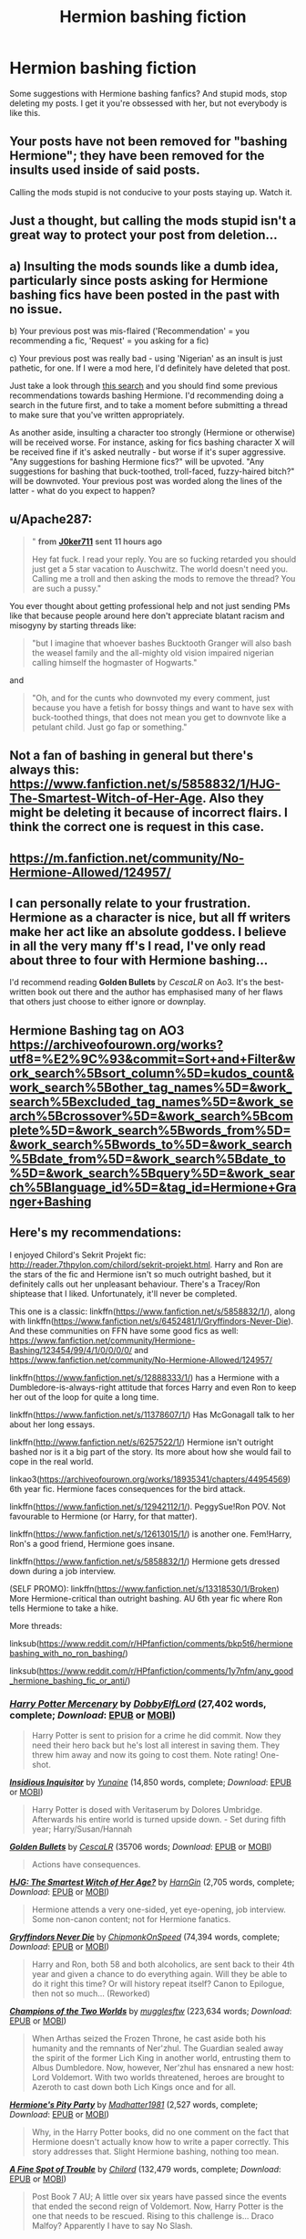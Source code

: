 #+TITLE: Hermion bashing fiction

* Hermion bashing fiction
:PROPERTIES:
:Author: J0ker711
:Score: 6
:DateUnix: 1589266870.0
:DateShort: 2020-May-12
:FlairText: Recommendation
:END:
Some suggestions with Hermione bashing fanfics? And stupid mods, stop deleting my posts. I get it you're obssessed with her, but not everybody is like this.


** Your posts have not been removed for "bashing Hermione"; they have been removed for the insults used inside of said posts.

Calling the mods stupid is not conducive to your posts staying up. Watch it.
:PROPERTIES:
:Author: the-phony-pony
:Score: 1
:DateUnix: 1589325477.0
:DateShort: 2020-May-13
:END:


** Just a thought, but calling the mods stupid isn't a great way to protect your post from deletion...
:PROPERTIES:
:Author: Asviloka
:Score: 46
:DateUnix: 1589289489.0
:DateShort: 2020-May-12
:END:


** a) Insulting the mods sounds like a dumb idea, particularly since posts asking for Hermione bashing fics have been posted in the past with no issue.

b) Your previous post was mis-flaired ('Recommendation' = you recommending a fic, 'Request' = you asking for a fic)

c) Your previous post was really bad - using 'Nigerian' as an insult is just pathetic, for one. If I were a mod here, I'd definitely have deleted that post.

Just take a look through [[https://www.reddit.com/r/HPfanfiction/search?q=Hermione+bashing+flair%3ARequest+&restrict_sr=on][this search]] and you should find some previous recommendations towards bashing Hermione. I'd recommending doing a search in the future first, and to take a moment before submitting a thread to make sure that you've written appropriately.

As another aside, insulting a character too strongly (Hermione or otherwise) will be received worse. For instance, asking for fics bashing character X will be received fine if it's asked neutrally - but worse if it's super aggressive. "Any suggestions for bashing Hermione fics?" will be upvoted. "Any suggestions for bashing that buck-toothed, troll-faced, fuzzy-haired bitch?" will be downvoted. Your previous post was worded along the lines of the latter - what do you expect to happen?
:PROPERTIES:
:Author: matgopack
:Score: 23
:DateUnix: 1589301029.0
:DateShort: 2020-May-12
:END:


** u/Apache287:
#+begin_quote
  " *from* [[https://www.reddit.com/user/J0ker711][*J0ker711*]] *sent* *11 hours ago*

  Hey fat fuck. I read your reply. You are so fucking retarded you should just get a 5 star vacation to Auschwitz. The world doesn't need you. Calling me a troll and then asking the mods to remove the thread? You are such a pussy."
#+end_quote

You ever thought about getting professional help and not just sending PMs like that because people around here don't appreciate blatant racism and misogyny by starting threads like:

#+begin_quote
  "but I imagine that whoever bashes Bucktooth Granger will also bash the weasel family and the all-mighty old vision impaired nigerian calling himself the hogmaster of Hogwarts."
#+end_quote

and

#+begin_quote
  "Oh, and for the cunts who downvoted my every comment, just because you have a fetish for bossy things and want to have sex with buck-toothed things, that does not mean you get to downvote like a petulant child. Just go fap or something."
#+end_quote
:PROPERTIES:
:Author: Apache287
:Score: 18
:DateUnix: 1589308458.0
:DateShort: 2020-May-12
:END:


** Not a fan of bashing in general but there's always this: [[https://www.fanfiction.net/s/5858832/1/HJG-The-Smartest-Witch-of-Her-Age]]. Also they might be deleting it because of incorrect flairs. I think the correct one is request in this case.
:PROPERTIES:
:Author: Impossible-Poetry
:Score: 13
:DateUnix: 1589270361.0
:DateShort: 2020-May-12
:END:


** [[https://m.fanfiction.net/community/No-Hermione-Allowed/124957/]]
:PROPERTIES:
:Author: Fierysword5
:Score: 7
:DateUnix: 1589275968.0
:DateShort: 2020-May-12
:END:


** I can personally relate to your frustration. Hermione as a character is nice, but all ff writers make her act like an absolute goddess. I believe in all the very many ff's I read, I've only read about three to four with Hermione bashing...

I'd recommend reading *Golden Bullets* by /CescaLR/ on Ao3. It's the best-written book out there and the author has emphasised many of her flaws that others just choose to either ignore or downplay.
:PROPERTIES:
:Author: 888athenablack888
:Score: 10
:DateUnix: 1589288984.0
:DateShort: 2020-May-12
:END:


** Hermione Bashing tag on AO3\\
[[https://archiveofourown.org/works?utf8=%E2%9C%93&commit=Sort+and+Filter&work_search%5Bsort_column%5D=kudos_count&work_search%5Bother_tag_names%5D=&work_search%5Bexcluded_tag_names%5D=&work_search%5Bcrossover%5D=&work_search%5Bcomplete%5D=&work_search%5Bwords_from%5D=&work_search%5Bwords_to%5D=&work_search%5Bdate_from%5D=&work_search%5Bdate_to%5D=&work_search%5Bquery%5D=&work_search%5Blanguage_id%5D=&tag_id=Hermione+Granger+Bashing]]
:PROPERTIES:
:Author: aMiserable_creature
:Score: 3
:DateUnix: 1589303938.0
:DateShort: 2020-May-12
:END:


** Here's my recommendations:

I enjoyed Chilord's Sekrit Projekt fic: [[http://reader.7thpylon.com/chilord/sekrit-projekt.html]]. Harry and Ron are the stars of the fic and Hermione isn't so much outright bashed, but it definitely calls out her unpleasant behaviour. There's a Tracey/Ron shiptease that I liked. Unfortunately, it'll never be completed.

This one is a classic: linkffn([[https://www.fanfiction.net/s/5858832/1/]]), along with linkffn([[https://www.fanfiction.net/s/6452481/1/Gryffindors-Never-Die]]). And these communities on FFN have some good fics as well: [[https://www.fanfiction.net/community/Hermione-Bashing/123454/99/4/1/0/0/0/0/]] and [[https://www.fanfiction.net/community/No-Hermione-Allowed/124957/]]

linkffn([[https://www.fanfiction.net/s/12888333/1/]]) has a Hermione with a Dumbledore-is-always-right attitude that forces Harry and even Ron to keep her out of the loop for quite a long time.

linkffn([[https://www.fanfiction.net/s/11378607/1/]]) Has McGonagall talk to her about her long essays.

linkffn([[http://www.fanfiction.net/s/6257522/1/]]) Hermione isn't outright bashed nor is it a big part of the story. Its more about how she would fail to cope in the real world.

linkao3([[https://archiveofourown.org/works/18935341/chapters/44954569]]) 6th year fic. Hermione faces consequences for the bird attack.

linkffn([[https://www.fanfiction.net/s/12942112/1/]]). PeggySue!Ron POV. Not favourable to Hermione (or Harry, for that matter).

linkffn([[https://www.fanfiction.net/s/12613015/1/]]) is another one. Fem!Harry, Ron's a good friend, Hermione goes insane.

linkffn([[https://www.fanfiction.net/s/5858832/1/]]) Hermione gets dressed down during a job interview.

(SELF PROMO): linkffn([[https://www.fanfiction.net/s/13318530/1/Broken]]) More Hermione-critical than outright bashing. AU 6th year fic where Ron tells Hermione to take a hike.

More threads:

linksub([[https://www.reddit.com/r/HPfanfiction/comments/bkp5t6/hermionebashing_with_no_ron_bashing/]])

linksub([[https://www.reddit.com/r/HPfanfiction/comments/1y7nfm/any_good_hermione_bashing_fic_or_anti/]])
:PROPERTIES:
:Author: YOB1997
:Score: 3
:DateUnix: 1589313245.0
:DateShort: 2020-May-13
:END:

*** [[https://www.fanfiction.net/s/4544334/1/][*/Harry Potter Mercenary/*]] by [[https://www.fanfiction.net/u/1077111/DobbyElfLord][/DobbyElfLord/]] (27,402 words, complete; /Download/: [[http://www.ff2ebook.com/old/ffn-bot/index.php?id=4544334&source=ff&filetype=epub][EPUB]] or [[http://www.ff2ebook.com/old/ffn-bot/index.php?id=4544334&source=ff&filetype=mobi][MOBI]])

#+begin_quote
  Harry Potter is sent to prision for a crime he did commit. Now they need their hero back but he's lost all interest in saving them. They threw him away and now its going to cost them. Note rating! One-shot.
#+end_quote

[[https://www.fanfiction.net/s/4390267/1/][*/Insidious Inquisitor/*]] by [[https://www.fanfiction.net/u/1335478/Yunaine][/Yunaine/]] (14,850 words, complete; /Download/: [[http://www.ff2ebook.com/old/ffn-bot/index.php?id=4390267&source=ff&filetype=epub][EPUB]] or [[http://www.ff2ebook.com/old/ffn-bot/index.php?id=4390267&source=ff&filetype=mobi][MOBI]])

#+begin_quote
  Harry Potter is dosed with Veritaserum by Dolores Umbridge. Afterwards his entire world is turned upside down. - Set during fifth year; Harry/Susan/Hannah
#+end_quote

[[https://archiveofourown.org/works/18935341][*/Golden Bullets/*]] by [[https://www.archiveofourown.org/users/CescaLR/pseuds/CescaLR][/CescaLR/]] (35706 words; /Download/: [[https://archiveofourown.org/downloads/18935341/Golden%20Bullets.epub?updated_at=1579467383][EPUB]] or [[https://archiveofourown.org/downloads/18935341/Golden%20Bullets.mobi?updated_at=1579467383][MOBI]])

#+begin_quote
  Actions have consequences.
#+end_quote

[[https://www.fanfiction.net/s/5858832/1/][*/HJG: The Smartest Witch of Her Age?/*]] by [[https://www.fanfiction.net/u/1220787/HarnGin][/HarnGin/]] (2,705 words, complete; /Download/: [[http://www.ff2ebook.com/old/ffn-bot/index.php?id=5858832&source=ff&filetype=epub][EPUB]] or [[http://www.ff2ebook.com/old/ffn-bot/index.php?id=5858832&source=ff&filetype=mobi][MOBI]])

#+begin_quote
  Hermione attends a very one-sided, yet eye-opening, job interview. Some non-canon content; not for Hermione fanatics.
#+end_quote

[[https://www.fanfiction.net/s/6452481/1/][*/Gryffindors Never Die/*]] by [[https://www.fanfiction.net/u/1004602/ChipmonkOnSpeed][/ChipmonkOnSpeed/]] (74,394 words, complete; /Download/: [[http://www.ff2ebook.com/old/ffn-bot/index.php?id=6452481&source=ff&filetype=epub][EPUB]] or [[http://www.ff2ebook.com/old/ffn-bot/index.php?id=6452481&source=ff&filetype=mobi][MOBI]])

#+begin_quote
  Harry and Ron, both 58 and both alcoholics, are sent back to their 4th year and given a chance to do everything again. Will they be able to do it right this time? Or will history repeat itself? Canon to Epilogue, then not so much... (Reworked)
#+end_quote

[[https://www.fanfiction.net/s/12888333/1/][*/Champions of the Two Worlds/*]] by [[https://www.fanfiction.net/u/4497458/mugglesftw][/mugglesftw/]] (223,634 words; /Download/: [[http://www.ff2ebook.com/old/ffn-bot/index.php?id=12888333&source=ff&filetype=epub][EPUB]] or [[http://www.ff2ebook.com/old/ffn-bot/index.php?id=12888333&source=ff&filetype=mobi][MOBI]])

#+begin_quote
  When Arthas seized the Frozen Throne, he cast aside both his humanity and the remnants of Ner'zhul. The Guardian sealed away the spirit of the former Lich King in another world, entrusting them to Albus Dumbledore. Now, however, Ner'zhul has ensnared a new host: Lord Voldemort. With two worlds threatened, heroes are brought to Azeroth to cast down both Lich Kings once and for all.
#+end_quote

[[https://www.fanfiction.net/s/11378607/1/][*/Hermione's Pity Party/*]] by [[https://www.fanfiction.net/u/2584154/Madhatter1981][/Madhatter1981/]] (2,527 words, complete; /Download/: [[http://www.ff2ebook.com/old/ffn-bot/index.php?id=11378607&source=ff&filetype=epub][EPUB]] or [[http://www.ff2ebook.com/old/ffn-bot/index.php?id=11378607&source=ff&filetype=mobi][MOBI]])

#+begin_quote
  Why, in the Harry Potter books, did no one comment on the fact that Hermione doesn't actually know how to write a paper correctly. This story addresses that. Slight Hermione bashing, nothing too mean.
#+end_quote

[[https://www.fanfiction.net/s/6257522/1/][*/A Fine Spot of Trouble/*]] by [[https://www.fanfiction.net/u/67673/Chilord][/Chilord/]] (132,479 words, complete; /Download/: [[http://www.ff2ebook.com/old/ffn-bot/index.php?id=6257522&source=ff&filetype=epub][EPUB]] or [[http://www.ff2ebook.com/old/ffn-bot/index.php?id=6257522&source=ff&filetype=mobi][MOBI]])

#+begin_quote
  Post Book 7 AU; A little over six years have passed since the events that ended the second reign of Voldemort. Now, Harry Potter is the one that needs to be rescued. Rising to this challenge is... Draco Malfoy? Apparently I have to say No Slash.
#+end_quote

[[https://www.fanfiction.net/s/12942112/1/][*/Ginger's Second Chance/*]] by [[https://www.fanfiction.net/u/7750459/redHussar][/redHussar/]] (20,898 words; /Download/: [[http://www.ff2ebook.com/old/ffn-bot/index.php?id=12942112&source=ff&filetype=epub][EPUB]] or [[http://www.ff2ebook.com/old/ffn-bot/index.php?id=12942112&source=ff&filetype=mobi][MOBI]])

#+begin_quote
  Usually it is someone highly intelligent that travels back in time -- even Harry is only suppressing his brilliance. But Ron? Hard-working, quick, open-minded... He is not. But with years of advantage over his peers even he can become something more than a tired Auror with a wife that hates him. Amoral!Sly!Ron.
#+end_quote

[[https://www.fanfiction.net/s/12613015/1/][*/H J Potter/*]] by [[https://www.fanfiction.net/u/1448192/Belcris][/Belcris/]] (75,090 words; /Download/: [[http://www.ff2ebook.com/old/ffn-bot/index.php?id=12613015&source=ff&filetype=epub][EPUB]] or [[http://www.ff2ebook.com/old/ffn-bot/index.php?id=12613015&source=ff&filetype=mobi][MOBI]])

#+begin_quote
  Not all is as it seems in the life of Harry James Potter. Lily Potter was not the person everyone thought she was and her child pays the price. Some secrets are hidden under a thin layer of lies and sometimes we carry our prison with us.
#+end_quote

[[https://www.fanfiction.net/s/13318530/1/][*/Broken/*]] by [[https://www.fanfiction.net/u/3794507/StarsandSunkissed][/StarsandSunkissed/]] (939 words, complete; /Download/: [[http://www.ff2ebook.com/old/ffn-bot/index.php?id=13318530&source=ff&filetype=epub][EPUB]] or [[http://www.ff2ebook.com/old/ffn-bot/index.php?id=13318530&source=ff&filetype=mobi][MOBI]])

#+begin_quote
  In where Ron decides his dignity is more important than a date with Hermione. AU, ONE-SHOT. Based on a Reddit comment by Bleepbloopbotz2, and a post by jakky567.
#+end_quote

--------------

/slim!FanfictionBot/^{2.0.0-beta} Note that some story data has been sourced from older threads, and may be out of date.
:PROPERTIES:
:Author: FanfictionBot
:Score: 2
:DateUnix: 1589313265.0
:DateShort: 2020-May-13
:END:


** What sort of bashing do you have in mind?
:PROPERTIES:
:Author: Londoner1982
:Score: 2
:DateUnix: 1589266911.0
:DateShort: 2020-May-12
:END:

*** Doesn't really matter. Even if it's not really bashing it doesn't matter that much. As long as they're not friends. I read a fic yesterday that had something with her every 3-5 sentences.
:PROPERTIES:
:Author: J0ker711
:Score: 4
:DateUnix: 1589267194.0
:DateShort: 2020-May-12
:END:

**** It sounds like you'd just like a fix where Hermione isn't present?
:PROPERTIES:
:Author: Londoner1982
:Score: 6
:DateUnix: 1589267574.0
:DateShort: 2020-May-12
:END:

***** Good enough.
:PROPERTIES:
:Author: J0ker711
:Score: 2
:DateUnix: 1589287902.0
:DateShort: 2020-May-12
:END:


** Try a very Potter musical...
:PROPERTIES:
:Author: JesusLord-and-Savior
:Score: 3
:DateUnix: 1589291647.0
:DateShort: 2020-May-12
:END:
